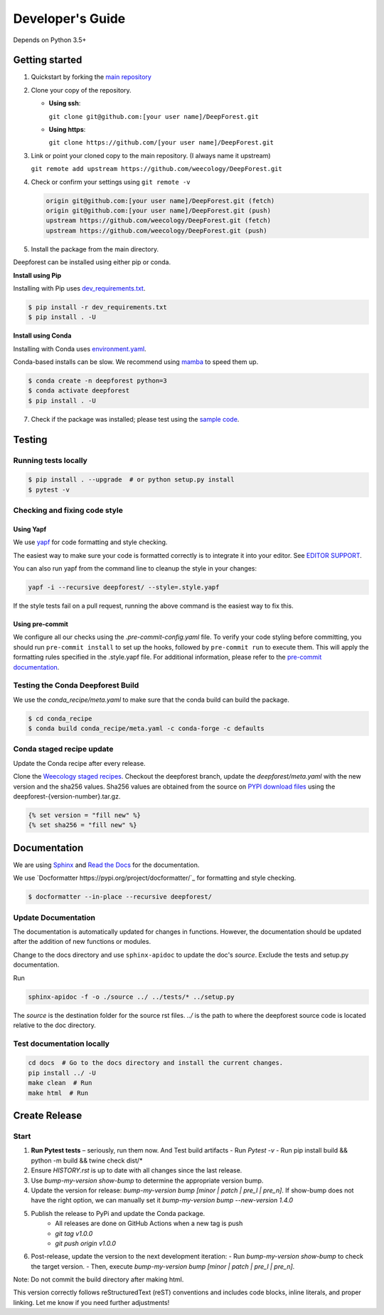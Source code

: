 Developer's Guide
=================

Depends on Python 3.5+

Getting started
---------------

1. Quickstart by forking the `main repository <https://github.com/weecology/DeepForest>`_

2. Clone your copy of the repository.

   - **Using ssh**:
   
     ``git clone git@github.com:[your user name]/DeepForest.git``

   - **Using https**:

     ``git clone https://github.com/[your user name]/DeepForest.git``

3. Link or point your cloned copy to the main repository. (I always
   name it upstream)

   ``git remote add upstream https://github.com/weecology/DeepForest.git``

4. Check or confirm your settings using ``git remote -v``

   .. code-block:: text

      origin git@github.com:[your user name]/DeepForest.git (fetch)
      origin git@github.com:[your user name]/DeepForest.git (push)
      upstream https://github.com/weecology/DeepForest.git (fetch)
      upstream https://github.com/weecology/DeepForest.git (push)

5. Install the package from the main directory.

Deepforest can be installed using either pip or conda.

**Install using Pip**

Installing with Pip uses `dev_requirements.txt <https://github.com/weecology/DeepForest/blob/main/dev_requirements.txt>`_.

.. code-block:: bash

   $ pip install -r dev_requirements.txt
   $ pip install . -U

**Install using Conda**

Installing with Conda uses `environment.yaml <https://github.com/weecology/DeepForest/blob/main/environment.yml>`_.

Conda-based installs can be slow. We recommend using
`mamba <https://mamba.readthedocs.io/en/latest/user_guide/mamba.html#quickstart>`_ to speed them up.

.. code-block:: bash

   $ conda create -n deepforest python=3
   $ conda activate deepforest
   $ pip install . -U

7. Check if the package was installed; please test using the `sample code <https://deepforest.readthedocs.io/en/latest/getting_started.html>`_.

Testing
-------

Running tests locally
^^^^^^^^^^^^^^^^^^^^^

.. code-block:: bash

   $ pip install . --upgrade  # or python setup.py install
   $ pytest -v

Checking and fixing code style
^^^^^^^^^^^^^^^^^^^^^^^^^^^^^^

Using Yapf
""""""""""

We use `yapf <https://github.com/google/yapf>`_ for code formatting and style checking.

The easiest way to make sure your code is formatted correctly is to integrate it into your editor.
See `EDITOR SUPPORT <https://github.com/google/yapf/blob/main/EDITOR%20SUPPORT.md>`_.

You can also run yapf from the command line to cleanup the style in your changes:

.. code-block:: bash

   yapf -i --recursive deepforest/ --style=.style.yapf

If the style tests fail on a pull request, running the above command is the easiest way to fix this.

Using pre-commit
""""""""""""""""

We configure all our checks using the `.pre-commit-config.yaml` file. To verify your code styling before committing, you should run ``pre-commit install`` to set up the hooks, followed by ``pre-commit run`` to execute them. This will apply the formatting rules specified in the .style.yapf file. For additional information, please refer to the `pre-commit documentation <https://pre-commit.com/index.html>`_.

Testing the Conda Deepforest Build
^^^^^^^^^^^^^^^^^^^^^^^^^^^^^^^^^^

We use the `conda_recipe/meta.yaml` to make sure that the conda build can build the package.

.. code-block:: bash

   $ cd conda_recipe
   $ conda build conda_recipe/meta.yaml -c conda-forge -c defaults

Conda staged recipe update
^^^^^^^^^^^^^^^^^^^^^^^^^^

Update the Conda recipe after every release.

Clone the `Weecology staged recipes <https://github.com/weecology/staged-recipes>`_.
Checkout the deepforest branch, update the `deepforest/meta.yaml` with the new version and the sha256 values. Sha256 values are obtained from the source on `PYPI download files <https://pypi.org/project/deepforest/#files>`_ using the deepforest-{version-number}.tar.gz.

.. code-block:: jinja

   {% set version = "fill new" %}
   {% set sha256 = "fill new" %}


Documentation
-------------

We are using `Sphinx <http://www.sphinx-doc.org/en/stable/>`_ and `Read the Docs <https://readthedocs.org/>`_ for the documentation.

We use `Docformatter https://pypi.org/project/docformatter/`_ for formatting and style checking.

.. code-block:: bash

   $ docformatter --in-place --recursive deepforest/

Update Documentation
^^^^^^^^^^^^^^^^^^^^

The documentation is automatically updated for changes in functions.
However, the documentation should be updated after the addition of new functions or modules.

Change to the docs directory and use ``sphinx-apidoc`` to update the doc's `source`. Exclude the tests and setup.py documentation.

Run

.. code-block:: bash

   sphinx-apidoc -f -o ./source ../ ../tests/* ../setup.py

The `source` is the destination folder for the source rst files. `../`
is the path to where the deepforest source code is located relative to
the doc directory.

Test documentation locally
^^^^^^^^^^^^^^^^^^^^^^^^^^

.. code-block:: bash

   cd docs  # Go to the docs directory and install the current changes.
   pip install ../ -U
   make clean  # Run
   make html  # Run

Create Release
--------------

Start
^^^^^

1. **Run Pytest tests** – seriously, run them now. And Test build artifacts
   - Run `Pytest -v`
   - Run pip install build && python -m build && twine check dist/*
2. Ensure `HISTORY.rst` is up to date with all changes since the last release.
3. Use `bump-my-version show-bump` to determine the appropriate version bump.
4. Update the version for release: `bump-my-version bump [minor | patch | pre_l | pre_n]`. If show-bump does not have the right option, we can manually set it `bump-my-version bump --new-version 1.4.0`
5. Publish the release to PyPi and update the Conda package.
    - All releases are done on GitHub Actions when a new tag is push
    - `git tag v1.0.0`
    - `git push origin v1.0.0`
6. Post-release, update the version to the next development iteration:
   - Run `bump-my-version show-bump` to check the target version.
   - Then, execute `bump-my-version bump [minor | patch | pre_l | pre_n]`.

Note:
Do not commit the build directory after making html.

This version correctly follows reStructuredText (reST) conventions and includes code blocks, inline literals, and proper linking. Let me know if you need further adjustments!
